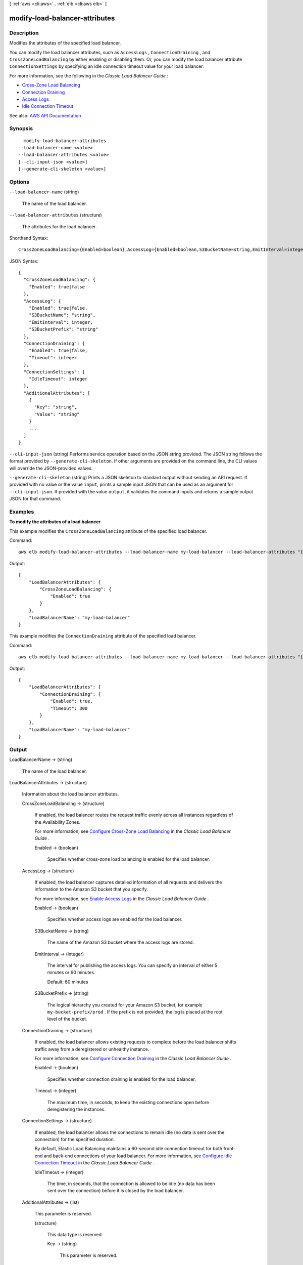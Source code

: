 [ :ref:`aws <cli:aws>` . :ref:`elb <cli:aws elb>` ]

.. _cli:aws elb modify-load-balancer-attributes:


*******************************
modify-load-balancer-attributes
*******************************



===========
Description
===========



Modifies the attributes of the specified load balancer.

 

You can modify the load balancer attributes, such as ``AccessLogs`` , ``ConnectionDraining`` , and ``CrossZoneLoadBalancing`` by either enabling or disabling them. Or, you can modify the load balancer attribute ``ConnectionSettings`` by specifying an idle connection timeout value for your load balancer.

 

For more information, see the following in the *Classic Load Balancer Guide* :

 

 
* `Cross-Zone Load Balancing <http://docs.aws.amazon.com/elasticloadbalancing/latest/classic/enable-disable-crosszone-lb.html>`_   
 
* `Connection Draining <http://docs.aws.amazon.com/elasticloadbalancing/latest/classic/config-conn-drain.html>`_   
 
* `Access Logs <http://docs.aws.amazon.com/elasticloadbalancing/latest/classic/access-log-collection.html>`_   
 
* `Idle Connection Timeout <http://docs.aws.amazon.com/elasticloadbalancing/latest/classic/config-idle-timeout.html>`_   
 



See also: `AWS API Documentation <https://docs.aws.amazon.com/goto/WebAPI/elasticloadbalancing-2012-06-01/ModifyLoadBalancerAttributes>`_


========
Synopsis
========

::

    modify-load-balancer-attributes
  --load-balancer-name <value>
  --load-balancer-attributes <value>
  [--cli-input-json <value>]
  [--generate-cli-skeleton <value>]




=======
Options
=======

``--load-balancer-name`` (string)


  The name of the load balancer.

  

``--load-balancer-attributes`` (structure)


  The attributes for the load balancer.

  



Shorthand Syntax::

    CrossZoneLoadBalancing={Enabled=boolean},AccessLog={Enabled=boolean,S3BucketName=string,EmitInterval=integer,S3BucketPrefix=string},ConnectionDraining={Enabled=boolean,Timeout=integer},ConnectionSettings={IdleTimeout=integer},AdditionalAttributes=[{Key=string,Value=string},{Key=string,Value=string}]




JSON Syntax::

  {
    "CrossZoneLoadBalancing": {
      "Enabled": true|false
    },
    "AccessLog": {
      "Enabled": true|false,
      "S3BucketName": "string",
      "EmitInterval": integer,
      "S3BucketPrefix": "string"
    },
    "ConnectionDraining": {
      "Enabled": true|false,
      "Timeout": integer
    },
    "ConnectionSettings": {
      "IdleTimeout": integer
    },
    "AdditionalAttributes": [
      {
        "Key": "string",
        "Value": "string"
      }
      ...
    ]
  }



``--cli-input-json`` (string)
Performs service operation based on the JSON string provided. The JSON string follows the format provided by ``--generate-cli-skeleton``. If other arguments are provided on the command line, the CLI values will override the JSON-provided values.

``--generate-cli-skeleton`` (string)
Prints a JSON skeleton to standard output without sending an API request. If provided with no value or the value ``input``, prints a sample input JSON that can be used as an argument for ``--cli-input-json``. If provided with the value ``output``, it validates the command inputs and returns a sample output JSON for that command.



========
Examples
========

**To modify the attributes of a load balancer**

This example modifies the ``CrossZoneLoadBalancing`` attribute of the specified load balancer.

Command::

    aws elb modify-load-balancer-attributes --load-balancer-name my-load-balancer --load-balancer-attributes "{\"CrossZoneLoadBalancing\":{\"Enabled\":true}}"

Output::

  {
      "LoadBalancerAttributes": {
          "CrossZoneLoadBalancing": {
              "Enabled": true
          }
      },
      "LoadBalancerName": "my-load-balancer"
  }

This example modifies the ``ConnectionDraining`` attribute of the specified load balancer.

Command::

    aws elb modify-load-balancer-attributes --load-balancer-name my-load-balancer --load-balancer-attributes "{\"ConnectionDraining\":{\"Enabled\":true,\"Timeout\":300}}"

Output::

  {
      "LoadBalancerAttributes": {
          "ConnectionDraining": {
              "Enabled": true,
              "Timeout": 300
          }
      },
      "LoadBalancerName": "my-load-balancer"
  }


======
Output
======

LoadBalancerName -> (string)

  

  The name of the load balancer.

  

  

LoadBalancerAttributes -> (structure)

  

  Information about the load balancer attributes.

  

  CrossZoneLoadBalancing -> (structure)

    

    If enabled, the load balancer routes the request traffic evenly across all instances regardless of the Availability Zones.

     

    For more information, see `Configure Cross-Zone Load Balancing <http://docs.aws.amazon.com/elasticloadbalancing/latest/classic/enable-disable-crosszone-lb.html>`_ in the *Classic Load Balancer Guide* .

    

    Enabled -> (boolean)

      

      Specifies whether cross-zone load balancing is enabled for the load balancer.

      

      

    

  AccessLog -> (structure)

    

    If enabled, the load balancer captures detailed information of all requests and delivers the information to the Amazon S3 bucket that you specify.

     

    For more information, see `Enable Access Logs <http://docs.aws.amazon.com/elasticloadbalancing/latest/classic/enable-access-logs.html>`_ in the *Classic Load Balancer Guide* .

    

    Enabled -> (boolean)

      

      Specifies whether access logs are enabled for the load balancer.

      

      

    S3BucketName -> (string)

      

      The name of the Amazon S3 bucket where the access logs are stored.

      

      

    EmitInterval -> (integer)

      

      The interval for publishing the access logs. You can specify an interval of either 5 minutes or 60 minutes.

       

      Default: 60 minutes

      

      

    S3BucketPrefix -> (string)

      

      The logical hierarchy you created for your Amazon S3 bucket, for example ``my-bucket-prefix/prod`` . If the prefix is not provided, the log is placed at the root level of the bucket.

      

      

    

  ConnectionDraining -> (structure)

    

    If enabled, the load balancer allows existing requests to complete before the load balancer shifts traffic away from a deregistered or unhealthy instance.

     

    For more information, see `Configure Connection Draining <http://docs.aws.amazon.com/elasticloadbalancing/latest/classic/config-conn-drain.html>`_ in the *Classic Load Balancer Guide* .

    

    Enabled -> (boolean)

      

      Specifies whether connection draining is enabled for the load balancer.

      

      

    Timeout -> (integer)

      

      The maximum time, in seconds, to keep the existing connections open before deregistering the instances.

      

      

    

  ConnectionSettings -> (structure)

    

    If enabled, the load balancer allows the connections to remain idle (no data is sent over the connection) for the specified duration.

     

    By default, Elastic Load Balancing maintains a 60-second idle connection timeout for both front-end and back-end connections of your load balancer. For more information, see `Configure Idle Connection Timeout <http://docs.aws.amazon.com/elasticloadbalancing/latest/classic/config-idle-timeout.html>`_ in the *Classic Load Balancer Guide* .

    

    IdleTimeout -> (integer)

      

      The time, in seconds, that the connection is allowed to be idle (no data has been sent over the connection) before it is closed by the load balancer.

      

      

    

  AdditionalAttributes -> (list)

    

    This parameter is reserved.

    

    (structure)

      

      This data type is reserved.

      

      Key -> (string)

        

        This parameter is reserved.

        

        

      Value -> (string)

        

        This parameter is reserved.

        

        

      

    

  

